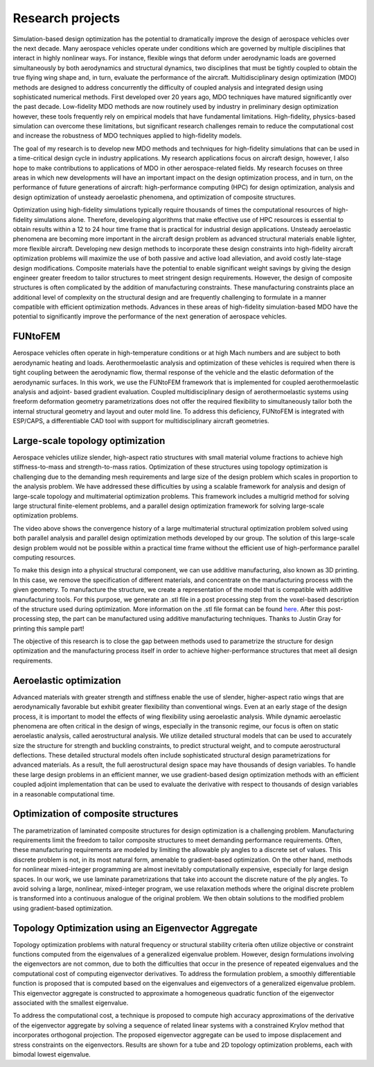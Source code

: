 =================
Research projects
=================

Simulation-based design optimization has the potential to dramatically improve the design of aerospace vehicles over the next decade. Many aerospace vehicles operate under conditions which are governed by multiple disciplines that interact in highly nonlinear ways. For instance, flexible wings that deform under aerodynamic loads are governed simultaneously by both aerodynamics and structural dynamics, two disciplines that must be tightly coupled to obtain the true flying wing shape and, in turn, evaluate the performance of the aircraft. Multidisciplinary design optimization (MDO) methods are designed to address concurrently the difficulty of coupled analysis and integrated design using sophisticated numerical methods. First developed over 20 years ago, MDO techniques have matured significantly over the past decade. Low-fidelity MDO methods are now routinely used by industry in preliminary design optimization however, these tools frequently rely on empirical models that have fundamental limitations. High-fidelity, physics-based simulation can overcome these limitations, but significant research challenges remain to reduce the computational cost and increase the robustness of MDO techniques applied to high-fidelity models.

The goal of my research is to develop new MDO methods and techniques for high-fidelity simulations that can be used in a time-critical design cycle in industry applications. My research applications focus on aircraft design, however, I also hope to make contributions to applications of MDO in other aerospace-related fields. My research focuses on three areas in which new developments will have an important impact on the design optimization process, and in turn, on the performance of future generations of aircraft: high-performance computing (HPC) for design optimization, analysis and design optimization of unsteady aeroelastic phenomena, and optimization of composite structures.

Optimization using high-fidelity simulations typically require thousands of times the computational resources of high-fidelity simulations alone. Therefore, developing algorithms that make effective use of HPC resources is essential to obtain results within a 12 to 24 hour time frame that is practical for industrial design applications. Unsteady aeroelastic phenomena are becoming more important in the aircraft design problem as advanced structural materials enable lighter, more flexible aircraft. Developing new design methods to incorporate these design constraints into high-fidelity aircraft optimization problems will maximize the use of both passive and active load alleviation, and avoid costly late-stage design modifications. Composite materials have the potential to enable significant weight savings by giving the design engineer greater freedom to tailor structures to meet stringent design requirements. However, the design of composite structures is often complicated by the addition of manufacturing constraints. These manufacturing constraints place an additional level of complexity on the structural design and are frequently challenging to formulate in a manner compatible with efficient optimization methods. Advances in these areas of high-fidelity simulation-based MDO have the potential to significantly improve the performance of the next generation of aerospace vehicles.

FUNtoFEM
========

Aerospace vehicles often operate in high-temperature conditions or at high Mach numbers and are subject to both aerodynamic heating and loads. 
Aerothermoelastic analysis and optimization of these vehicles is required when there is tight coupling between the aerodynamic flow, thermal 
response of the vehicle and the elastic deformation of the aerodynamic surfaces. In this work, we use the FUNtoFEM framework that is implemented 
for coupled aerothermoelastic analysis and adjoint- based gradient evaluation. Coupled multidisciplinary design of aerothermoelastic systems using 
freeform deformation geometry parametrizations does not offer the required flexibility to simultaneously tailor both the internal structural geometry 
and layout and outer mold line. To address this deficiency, FUNtoFEM is integrated with ESP/CAPS, a differentiable CAD tool with support for 
multidisciplinary aircraft geometries.

Large-scale topology optimization
=================================

.. image:: images/project_topology.png
   :width: 600 px
   :align: center

Aerospace vehicles utilize slender, high-aspect ratio structures with small material volume fractions to achieve high stiffness-to-mass and strength-to-mass ratios. Optimization of these structures using topology optimization is challenging due to the demanding mesh requirements and large size of the design problem which scales in proportion to the analysis problem. We have addressed these difficulties by using a scalable framework for analysis and design of large-scale topology and multimaterial optimization problems. This framework includes a multigrid method for solving large structural finite-element problems, and a parallel design optimization framework for solving large-scale optimization problems.

.. youtube:: EOxX892yg5g 
   :width: 800

The video above shows the convergence history of a large multimaterial structural optimization problem solved using both parallel analysis and parallel design optimization methods developed by our group. The solution of this large-scale design problem would not be possible within a practical time frame without the efficient use of high-performance parallel computing resources.


.. image:: images/project_topology_2.png
   :width: 600 px
   :align: center

To make this design into a physical structural component, we can use additive manufacturing, also known as 3D printing. In this case, we remove the specification of different materials, and concentrate on the manufacturing process with the given geometry. To manufacture the structure, we create a representation of the model that is compatible with additive manufacturing tools. For this purpose, we generate an .stl file in a post processing step from the voxel-based description of the structure used during optimization. More information on the .stl file format can be found here_. After this post-processing step, the part can be manufactured using additive manufacturing techniques. Thanks to Justin Gray for printing this sample part!

.. _here: http://www.ennex.com/~fabbers/StL.asp

.. image:: images/project_topology_3.jpg
   :width: 200 px
   :align: center

The objective of this research is to close the gap between methods used to parametrize the structure for design optimization and the manufacturing process itself in order to achieve higher-performance structures that meet all design requirements.

Aeroelastic optimization
========================

.. image:: images/project_aeroelastic.png
   :width: 600 px
   :align: center

Advanced materials with greater strength and stiffness enable the use of slender, higher-aspect ratio wings that are aerodynamically favorable but exhibit greater flexibility than conventional wings. Even at an early stage of the design process, it is important to model the effects of wing flexibility using aeroelastic analysis. While dynamic aeroelastic phenomena are often critical in the design of wings, especially in the transonic regime, our focus is often on static aeroelastic analysis, called aerostructural analysis. We utilize detailed structural models that can be used to accurately size the structure for strength and buckling constraints, to predict structural weight, and to compute aerostructural deflections. These detailed structural models often include sophisticated structural design parametrizations for advanced materials. As a result, the full aerostructural design space may have thousands of design variables. To handle these large design problems in an efficient manner, we use gradient-based design optimization methods with an efficient coupled adjoint implementation that can be used to evaluate the derivative with respect to thousands of design variables in a reasonable computational time.

Optimization of composite structures
====================================

.. image:: images/project_composite.png
   :width: 600 px
   :align: center

The parametrization of laminated composite structures for design optimization is a challenging problem. Manufacturing requirements limit the freedom to tailor composite structures to meet demanding performance requirements. Often, these manufacturing requirements are modeled by limiting the allowable ply angles to a discrete set of values. This discrete problem is not, in its most natural form, amenable to gradient-based optimization. On the other hand, methods for nonlinear mixed-integer programming are almost inevitably computationally expensive, especially for large design spaces. In our work, we use laminate parametrizations that take into account the discrete nature of the ply angles. To avoid solving a large, nonlinear, mixed-integer program, we use relaxation methods where the original discrete problem is transformed into a continuous analogue of the original problem. We then obtain solutions to the modified problem using gradient-based optimization.

Topology Optimization using an Eigenvector Aggregate
====================================================

.. image:: images/project_egenagg_tube.png
   :width: 600 px
   :align: center

Topology optimization problems with natural frequency or structural stability criteria often utilize objective or constraint functions computed from the eigenvalues of a generalized eigenvalue problem. However, design formulations involving the eigenvectors are not common, due to both the difficulties that occur in the presence of repeated eigenvalues and the computational cost of computing eigenvector derivatives. To address the formulation problem, a smoothly differentiable function is proposed that is computed based on the eigenvalues and eigenvectors of a generalized eigenvalue problem. This eigenvector aggregate is constructed to approximate a homogeneous quadratic function of the eigenvector associated with the smallest eigenvalue. 

.. image:: images/project_egenagg_square.png
   :width: 600 px
   :align: center

To address the computational cost, a technique is proposed to compute high accuracy approximations of the derivative of the eigenvector aggregate by solving a sequence of related linear systems with a constrained Krylov method that incorporates orthogonal projection. The proposed eigenvector aggregate can be used to impose displacement and stress constraints on the eigenvectors. Results are shown for a tube and 2D topology optimization problems, each with bimodal lowest eigenvalue.